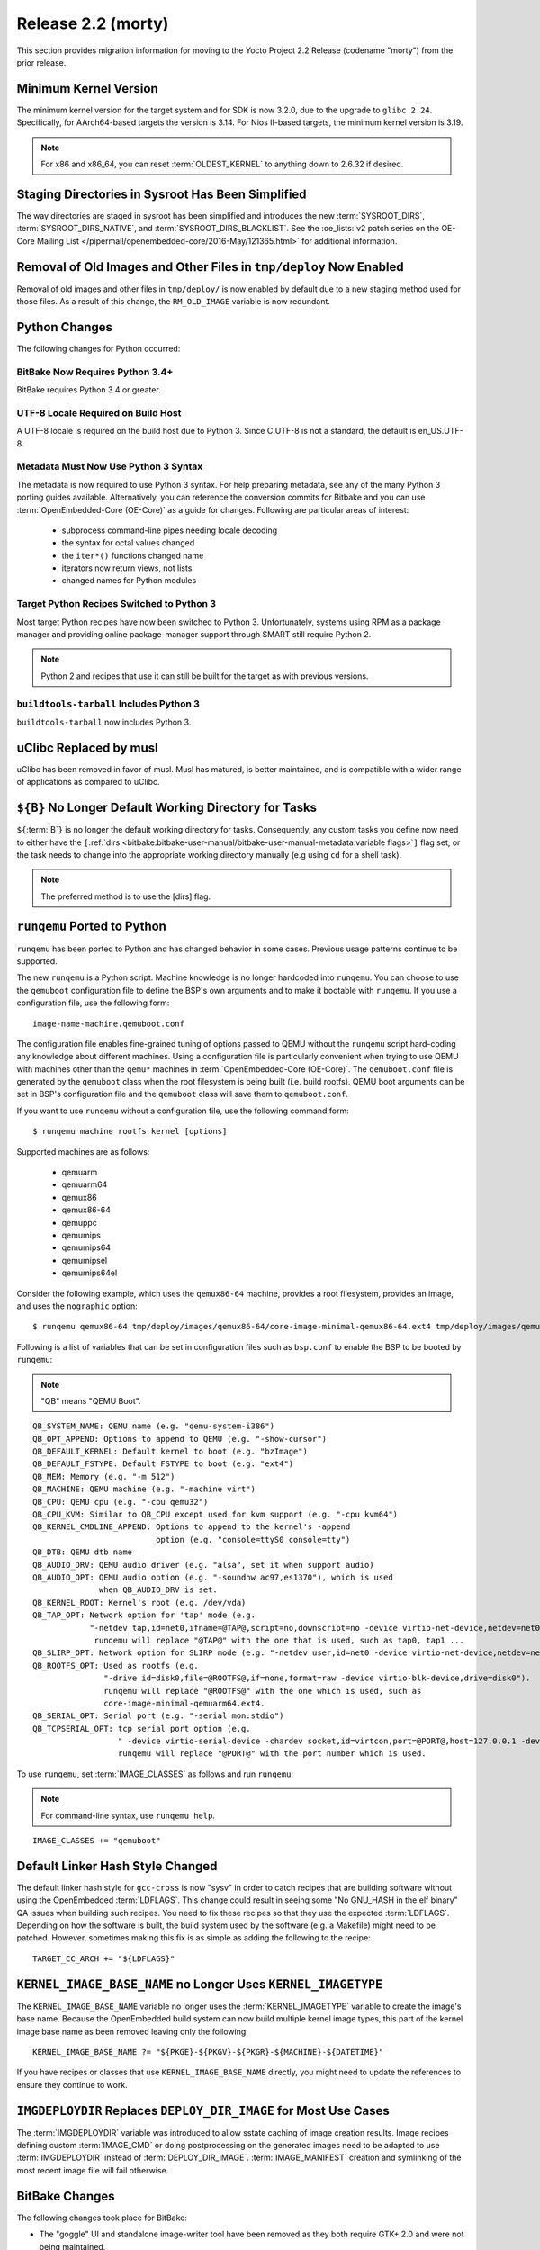 Release 2.2 (morty)
===================

This section provides migration information for moving to the Yocto
Project 2.2 Release (codename "morty") from the prior release.

.. _migration-2.2-minimum-kernel-version:

Minimum Kernel Version
----------------------

The minimum kernel version for the target system and for SDK is now
3.2.0, due to the upgrade to ``glibc 2.24``. Specifically, for
AArch64-based targets the version is 3.14. For Nios II-based targets,
the minimum kernel version is 3.19.

.. note::

   For x86 and x86_64, you can reset :term:`OLDEST_KERNEL`
   to anything down to 2.6.32 if desired.

.. _migration-2.2-staging-directories-in-sysroot-simplified:

Staging Directories in Sysroot Has Been Simplified
--------------------------------------------------

The way directories are staged in sysroot has been simplified and
introduces the new :term:`SYSROOT_DIRS`,
:term:`SYSROOT_DIRS_NATIVE`, and
:term:`SYSROOT_DIRS_BLACKLIST`. See the
:oe_lists:`v2 patch series on the OE-Core Mailing List
</pipermail/openembedded-core/2016-May/121365.html>`
for additional information.

.. _migration-2.2-removal-of-old-images-from-tmp-deploy-now-enabled:

Removal of Old Images and Other Files in ``tmp/deploy`` Now Enabled
-------------------------------------------------------------------

Removal of old images and other files in ``tmp/deploy/`` is now enabled
by default due to a new staging method used for those files. As a result
of this change, the ``RM_OLD_IMAGE`` variable is now redundant.

.. _migration-2.2-python-changes:

Python Changes
--------------

The following changes for Python occurred:

.. _migration-2.2-bitbake-now-requires-python-3.4:

BitBake Now Requires Python 3.4+
~~~~~~~~~~~~~~~~~~~~~~~~~~~~~~~~

BitBake requires Python 3.4 or greater.

.. _migration-2.2-utf-8-locale-required-on-build-host:

UTF-8 Locale Required on Build Host
~~~~~~~~~~~~~~~~~~~~~~~~~~~~~~~~~~~

A UTF-8 locale is required on the build host due to Python 3. Since
C.UTF-8 is not a standard, the default is en_US.UTF-8.

.. _migration-2.2-metadata-now-must-use-python-3-syntax:

Metadata Must Now Use Python 3 Syntax
~~~~~~~~~~~~~~~~~~~~~~~~~~~~~~~~~~~~~

The metadata is now required to use Python 3 syntax. For help preparing
metadata, see any of the many Python 3 porting guides available.
Alternatively, you can reference the conversion commits for Bitbake and
you can use :term:`OpenEmbedded-Core (OE-Core)` as a guide for changes. Following are
particular areas of interest:

  - subprocess command-line pipes needing locale decoding

  - the syntax for octal values changed

  - the ``iter*()`` functions changed name

  - iterators now return views, not lists

  - changed names for Python modules

.. _migration-2.2-target-python-recipes-switched-to-python-3:

Target Python Recipes Switched to Python 3
~~~~~~~~~~~~~~~~~~~~~~~~~~~~~~~~~~~~~~~~~~

Most target Python recipes have now been switched to Python 3.
Unfortunately, systems using RPM as a package manager and providing
online package-manager support through SMART still require Python 2.

.. note::

   Python 2 and recipes that use it can still be built for the target as
   with previous versions.

.. _migration-2.2-buildtools-tarball-includes-python-3:

``buildtools-tarball`` Includes Python 3
~~~~~~~~~~~~~~~~~~~~~~~~~~~~~~~~~~~~~~~~

``buildtools-tarball`` now includes Python 3.

.. _migration-2.2-uclibc-replaced-by-musl:

uClibc Replaced by musl
-----------------------

uClibc has been removed in favor of musl. Musl has matured, is better
maintained, and is compatible with a wider range of applications as
compared to uClibc.

.. _migration-2.2-B-no-longer-default-working-directory-for-tasks:

``${B}`` No Longer Default Working Directory for Tasks
------------------------------------------------------

``${``\ :term:`B`\ ``}`` is no longer the default working
directory for tasks. Consequently, any custom tasks you define now need
to either have the
``[``\ :ref:`dirs <bitbake:bitbake-user-manual/bitbake-user-manual-metadata:variable flags>`\ ``]`` flag
set, or the task needs to change into the appropriate working directory
manually (e.g using ``cd`` for a shell task).

.. note::

   The preferred method is to use the
   [dirs]
   flag.

.. _migration-2.2-runqemu-ported-to-python:

``runqemu`` Ported to Python
----------------------------

``runqemu`` has been ported to Python and has changed behavior in some
cases. Previous usage patterns continue to be supported.

The new ``runqemu`` is a Python script. Machine knowledge is no longer
hardcoded into ``runqemu``. You can choose to use the ``qemuboot``
configuration file to define the BSP's own arguments and to make it
bootable with ``runqemu``. If you use a configuration file, use the
following form::

   image-name-machine.qemuboot.conf

The configuration file
enables fine-grained tuning of options passed to QEMU without the
``runqemu`` script hard-coding any knowledge about different machines.
Using a configuration file is particularly convenient when trying to use
QEMU with machines other than the ``qemu*`` machines in
:term:`OpenEmbedded-Core (OE-Core)`. The ``qemuboot.conf`` file is generated by the
``qemuboot`` class when the root filesystem is being built (i.e. build
rootfs). QEMU boot arguments can be set in BSP's configuration file and
the ``qemuboot`` class will save them to ``qemuboot.conf``.

If you want to use ``runqemu`` without a configuration file, use the
following command form::

   $ runqemu machine rootfs kernel [options]

Supported machines are as follows:

  - qemuarm
  - qemuarm64
  - qemux86
  - qemux86-64
  - qemuppc
  - qemumips
  - qemumips64
  - qemumipsel
  - qemumips64el

Consider the
following example, which uses the ``qemux86-64`` machine, provides a
root filesystem, provides an image, and uses the ``nographic`` option::

   $ runqemu qemux86-64 tmp/deploy/images/qemux86-64/core-image-minimal-qemux86-64.ext4 tmp/deploy/images/qemux86-64/bzImage nographic

Following is a list of variables that can be set in configuration files
such as ``bsp.conf`` to enable the BSP to be booted by ``runqemu``:

.. note::

   "QB" means "QEMU Boot".

::

   QB_SYSTEM_NAME: QEMU name (e.g. "qemu-system-i386")
   QB_OPT_APPEND: Options to append to QEMU (e.g. "-show-cursor")
   QB_DEFAULT_KERNEL: Default kernel to boot (e.g. "bzImage")
   QB_DEFAULT_FSTYPE: Default FSTYPE to boot (e.g. "ext4")
   QB_MEM: Memory (e.g. "-m 512")
   QB_MACHINE: QEMU machine (e.g. "-machine virt")
   QB_CPU: QEMU cpu (e.g. "-cpu qemu32")
   QB_CPU_KVM: Similar to QB_CPU except used for kvm support (e.g. "-cpu kvm64")
   QB_KERNEL_CMDLINE_APPEND: Options to append to the kernel's -append
                             option (e.g. "console=ttyS0 console=tty")
   QB_DTB: QEMU dtb name
   QB_AUDIO_DRV: QEMU audio driver (e.g. "alsa", set it when support audio)
   QB_AUDIO_OPT: QEMU audio option (e.g. "-soundhw ac97,es1370"), which is used
                 when QB_AUDIO_DRV is set.
   QB_KERNEL_ROOT: Kernel's root (e.g. /dev/vda)
   QB_TAP_OPT: Network option for 'tap' mode (e.g.
               "-netdev tap,id=net0,ifname=@TAP@,script=no,downscript=no -device virtio-net-device,netdev=net0").
                runqemu will replace "@TAP@" with the one that is used, such as tap0, tap1 ...
   QB_SLIRP_OPT: Network option for SLIRP mode (e.g. "-netdev user,id=net0 -device virtio-net-device,netdev=net0")
   QB_ROOTFS_OPT: Used as rootfs (e.g.
                  "-drive id=disk0,file=@ROOTFS@,if=none,format=raw -device virtio-blk-device,drive=disk0").
                  runqemu will replace "@ROOTFS@" with the one which is used, such as
                  core-image-minimal-qemuarm64.ext4.
   QB_SERIAL_OPT: Serial port (e.g. "-serial mon:stdio")
   QB_TCPSERIAL_OPT: tcp serial port option (e.g.
                     " -device virtio-serial-device -chardev socket,id=virtcon,port=@PORT@,host=127.0.0.1 -device      virtconsole,chardev=virtcon"
                     runqemu will replace "@PORT@" with the port number which is used.

To use ``runqemu``, set :term:`IMAGE_CLASSES` as
follows and run ``runqemu``:

.. note::

   For command-line syntax, use ``runqemu help``.

::

   IMAGE_CLASSES += "qemuboot"

.. _migration-2.2-default-linker-hash-style-changed:

Default Linker Hash Style Changed
---------------------------------

The default linker hash style for ``gcc-cross`` is now "sysv" in order
to catch recipes that are building software without using the
OpenEmbedded :term:`LDFLAGS`. This change could result in
seeing some "No GNU_HASH in the elf binary" QA issues when building such
recipes. You need to fix these recipes so that they use the expected
:term:`LDFLAGS`. Depending on how the software is built, the build system
used by the software (e.g. a Makefile) might need to be patched.
However, sometimes making this fix is as simple as adding the following
to the recipe::

   TARGET_CC_ARCH += "${LDFLAGS}"

.. _migration-2.2-kernel-image-base-name-no-longer-uses-kernel-imagetype:

``KERNEL_IMAGE_BASE_NAME`` no Longer Uses ``KERNEL_IMAGETYPE``
--------------------------------------------------------------

The ``KERNEL_IMAGE_BASE_NAME`` variable no longer uses the
:term:`KERNEL_IMAGETYPE` variable to create the
image's base name. Because the OpenEmbedded build system can now build
multiple kernel image types, this part of the kernel image base name as
been removed leaving only the following::

   KERNEL_IMAGE_BASE_NAME ?= "${PKGE}-${PKGV}-${PKGR}-${MACHINE}-${DATETIME}"

If you have recipes or
classes that use ``KERNEL_IMAGE_BASE_NAME`` directly, you might need to
update the references to ensure they continue to work.

.. _migration-2.2-imgdeploydir-replaces-deploy-dir-image-for-most-use-cases:

``IMGDEPLOYDIR`` Replaces ``DEPLOY_DIR_IMAGE`` for Most Use Cases
-----------------------------------------------------------------

The :term:`IMGDEPLOYDIR` variable was introduced to allow sstate caching of
image creation results. Image recipes defining custom :term:`IMAGE_CMD` or
doing postprocessing on the generated images need to be adapted to use
:term:`IMGDEPLOYDIR` instead of :term:`DEPLOY_DIR_IMAGE`. :term:`IMAGE_MANIFEST`
creation and symlinking of the most recent image file will fail otherwise.

.. _migration-2.2-bitbake-changes:

BitBake Changes
---------------

The following changes took place for BitBake:

-  The "goggle" UI and standalone image-writer tool have been removed as
   they both require GTK+ 2.0 and were not being maintained.

-  The Perforce fetcher now supports :term:`SRCREV` for
   specifying the source revision to use, be it
   ``${``\ :term:`AUTOREV`\ ``}``, changelist number,
   p4date, or label, in preference to separate
   :term:`SRC_URI` parameters to specify these. This
   change is more in-line with how the other fetchers work for source
   control systems. Recipes that fetch from Perforce will need to be
   updated to use :term:`SRCREV` in place of specifying the source revision
   within :term:`SRC_URI`.

-  Some of BitBake's internal code structures for accessing the recipe
   cache needed to be changed to support the new multi-configuration
   functionality. These changes will affect external tools that use
   BitBake's tinfoil module. For information on these changes, see the
   changes made to the scripts supplied with OpenEmbedded-Core:
   :yocto_git:`1 </poky/commit/?id=189371f8393971d00bca0fceffd67cc07784f6ee>`
   and
   :yocto_git:`2 </poky/commit/?id=4a5aa7ea4d07c2c90a1654b174873abb018acc67>`.

-  The task management code has been rewritten to avoid using ID
   indirection in order to improve performance. This change is unlikely
   to cause any problems for most users. However, the setscene
   verification function as pointed to by
   ``BB_SETSCENE_VERIFY_FUNCTION`` needed to change signature.
   Consequently, a new variable named ``BB_SETSCENE_VERIFY_FUNCTION2``
   has been added allowing multiple versions of BitBake to work with
   suitably written metadata, which includes OpenEmbedded-Core and Poky.
   Anyone with custom BitBake task scheduler code might also need to
   update the code to handle the new structure.

.. _migration-2.2-swabber-has-been-removed:

Swabber has Been Removed
------------------------

Swabber, a tool that was intended to detect host contamination in the
build process, has been removed, as it has been unmaintained and unused
for some time and was never particularly effective. The OpenEmbedded
build system has since incorporated a number of mechanisms including
enhanced QA checks that mean that there is less of a need for such a
tool.

.. _migration-2.2-removed-recipes:

Removed Recipes
---------------

The following recipes have been removed:

-  ``augeas``: No longer needed and has been moved to ``meta-oe``.

-  ``directfb``: Unmaintained and has been moved to ``meta-oe``.

-  ``gcc``: Removed 4.9 version. Versions 5.4 and 6.2 are still present.

-  ``gnome-doc-utils``: No longer needed.

-  ``gtk-doc-stub``: Replaced by ``gtk-doc``.

-  ``gtk-engines``: No longer needed and has been moved to
   ``meta-gnome``.

-  ``gtk-sato-engine``: Became obsolete.

-  ``libglade``: No longer needed and has been moved to ``meta-oe``.

-  ``libmad``: Unmaintained and functionally replaced by ``libmpg123``.
   ``libmad`` has been moved to ``meta-oe``.

-  ``libowl``: Became obsolete.

-  ``libxsettings-client``: No longer needed.

-  ``oh-puzzles``: Functionally replaced by ``puzzles``.

-  ``oprofileui``: Became obsolete. OProfile has been largely supplanted
   by perf.

-  ``packagegroup-core-directfb.bb``: Removed.

-  ``core-image-directfb.bb``: Removed.

-  ``pointercal``: No longer needed and has been moved to ``meta-oe``.

-  ``python-imaging``: No longer needed and moved to ``meta-python``

-  ``python-pyrex``: No longer needed and moved to ``meta-python``.

-  ``sato-icon-theme``: Became obsolete.

-  ``swabber-native``: Swabber has been removed. See the :ref:`entry on
   Swabber <migration-guides/migration-2.2:swabber has been removed>`.

-  ``tslib``: No longer needed and has been moved to ``meta-oe``.

-  ``uclibc``: Removed in favor of musl.

-  ``xtscal``: No longer needed and moved to ``meta-oe``

.. _migration-2.2-removed-classes:

Removed Classes
---------------

The following classes have been removed:

-  ``distutils-native-base``: No longer needed.

-  ``distutils3-native-base``: No longer needed.

-  ``sdl``: Only set :term:`DEPENDS` and
   :term:`SECTION`, which are better set within the
   recipe instead.

-  ``sip``: Mostly unused.

-  ``swabber``: See the :ref:`entry on
   Swabber <migration-guides/migration-2.2:swabber has been removed>`.

.. _migration-2.2-minor-packaging-changes:

Minor Packaging Changes
-----------------------

The following minor packaging changes have occurred:

-  ``grub``: Split ``grub-editenv`` into its own package.

-  ``systemd``: Split container and vm related units into a new package,
   systemd-container.

-  ``util-linux``: Moved ``prlimit`` to a separate
   ``util-linux-prlimit`` package.

.. _migration-2.2-miscellaneous-changes:

Miscellaneous Changes
---------------------

The following miscellaneous changes have occurred:

-  ``package_regex.inc``: Removed because the definitions
   ``package_regex.inc`` previously contained have been moved to their
   respective recipes.

-  Both ``devtool add`` and ``recipetool create`` now use a fixed
   :term:`SRCREV` by default when fetching from a Git
   repository. You can override this in either case to use
   ``${``\ :term:`AUTOREV`\ ``}`` instead by using the
   ``-a`` or ``--autorev`` command-line option

-  ``distcc``: GTK+ UI is now disabled by default.

-  ``packagegroup-core-tools-testapps``: Removed Piglit.

-  :ref:`ref-classes-image`: Renamed COMPRESS(ION) to CONVERSION. This change
   means that ``COMPRESSIONTYPES``, ``COMPRESS_DEPENDS`` and
   ``COMPRESS_CMD`` are deprecated in favor of ``CONVERSIONTYPES``,
   ``CONVERSION_DEPENDS`` and ``CONVERSION_CMD``. The ``COMPRESS*``
   variable names will still work in the 2.2 release but metadata that
   does not need to be backwards-compatible should be changed to use the
   new names as the ``COMPRESS*`` ones will be removed in a future
   release.

-  ``gtk-doc``: A full version of ``gtk-doc`` is now made available.
   However, some old software might not be capable of using the current
   version of ``gtk-doc`` to build documentation. You need to change
   recipes that build such software so that they explicitly disable
   building documentation with ``gtk-doc``.


